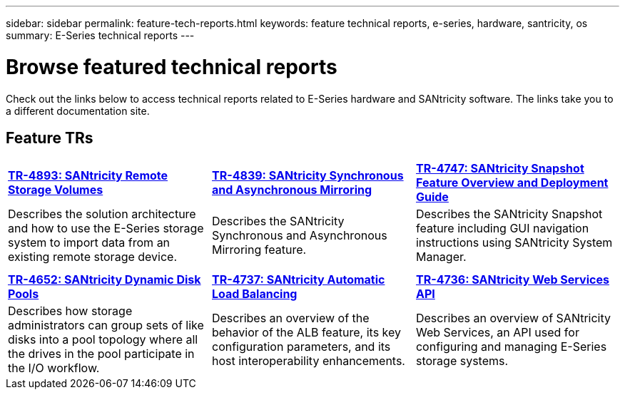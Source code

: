 ---
sidebar: sidebar
permalink: feature-tech-reports.html
keywords: feature technical reports, e-series, hardware, santricity, os
summary: E-Series technical reports
---

= Browse featured technical reports
:icons: font
:imagesdir: ./media/

[.lead]
Check out the links below to access technical reports related to E-Series hardware and SANtricity software. The links take you to a different documentation site.

== Feature TRs

[%rotate, grid="none", frame="none", cols="9,9,9",]
|===
|https://www.netapp.com/pdf.html?item=/media/28697-tr-4893-deploy.pdf[*TR-4893: SANtricity Remote Storage Volumes*^]
|https://www.netapp.com/pdf.html?item=/media/19405-tr-4839.pdf[*TR-4839: SANtricity Synchronous and Asynchronous Mirroring*^]
|https://www.netapp.com/pdf.html?item=/media/17167-tr4747pdf.pdf[*TR-4747: SANtricity Snapshot Feature Overview and Deployment Guide*^]
|Describes the solution architecture and how to use the E-Series storage system to import data from an existing remote storage device.
|Describes the SANtricity Synchronous and Asynchronous Mirroring feature.
|Describes the SANtricity Snapshot feature including GUI navigation instructions using SANtricity System Manager.

| | |

| | |

|https://www.netapp.com/ko/media/12421-tr4652.pdf[*TR-4652: SANtricity Dynamic Disk Pools*^]
|https://www.netapp.com/pdf.html?item=/media/17144-tr4737pdf.pdf[*TR-4737: SANtricity Automatic Load Balancing*^]
|https://www.netapp.com/pdf.html?item=/media/17142-tr4736pdf.pdf[*TR-4736: SANtricity Web Services API*^]
|Describes how storage administrators can group sets of like disks into a pool topology where all the drives in the pool participate in the I/O workflow.
|Describes an overview of the behavior of the ALB feature, its key configuration parameters, and its host interoperability enhancements.
|Describes an overview of SANtricity Web Services, an API used for configuring and managing E-Series storage systems.
|===
